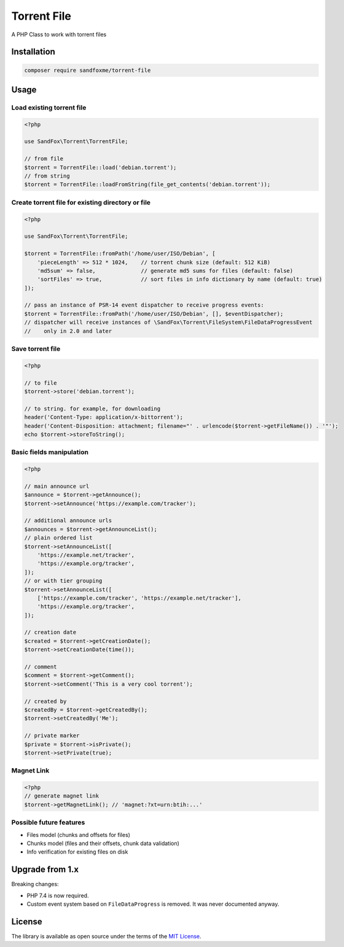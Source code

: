 Torrent File
############

|Packagist| |GitLab| |GitHub| |Bitbucket| |Gitea|

A PHP Class to work with torrent files

Installation
============

.. code-block:: bash

    composer require sandfoxme/torrent-file

Usage
=====

Load existing torrent file
--------------------------

.. code-block:: php

    <?php

    use SandFox\Torrent\TorrentFile;

    // from file
    $torrent = TorrentFile::load('debian.torrent');
    // from string
    $torrent = TorrentFile::loadFromString(file_get_contents('debian.torrent'));

Create torrent file for existing directory or file
--------------------------------------------------

.. code-block:: php

    <?php

    use SandFox\Torrent\TorrentFile;

    $torrent = TorrentFile::fromPath('/home/user/ISO/Debian', [
        'pieceLength' => 512 * 1024,    // torrent chunk size (default: 512 KiB)
        'md5sum' => false,              // generate md5 sums for files (default: false)
        'sortFiles' => true,            // sort files in info dictionary by name (default: true)
    ]);

    // pass an instance of PSR-14 event dispatcher to receive progress events:
    $torrent = TorrentFile::fromPath('/home/user/ISO/Debian', [], $eventDispatcher);
    // dispatcher will receive instances of \SandFox\Torrent\FileSystem\FileDataProgressEvent
    //    only in 2.0 and later

Save torrent file
-----------------

.. code-block:: php

    <?php

    // to file
    $torrent->store('debian.torrent');

    // to string. for example, for downloading
    header('Content-Type: application/x-bittorrent');
    header('Content-Disposition: attachment; filename="' . urlencode($torrent->getFileName()) . '"');
    echo $torrent->storeToString();

Basic fields manipulation
-------------------------

.. code-block:: php

    <?php

    // main announce url
    $announce = $torrent->getAnnounce();
    $torrent->setAnnounce('https://example.com/tracker');

    // additional announce urls
    $announces = $torrent->getAnnounceList();
    // plain ordered list
    $torrent->setAnnounceList([
        'https://example.net/tracker',
        'https://example.org/tracker',
    ]);
    // or with tier grouping
    $torrent->setAnnounceList([
        ['https://example.com/tracker', 'https://example.net/tracker'],
        'https://example.org/tracker',
    ]);

    // creation date
    $created = $torrent->getCreationDate();
    $torrent->setCreationDate(time());

    // comment
    $comment = $torrent->getComment();
    $torrent->setComment('This is a very cool torrent');

    // created by
    $createdBy = $torrent->getCreatedBy();
    $torrent->setCreatedBy('Me');

    // private marker
    $private = $torrent->isPrivate();
    $torrent->setPrivate(true);

Magnet Link
-----------

.. code-block:: php

    <?php
    // generate magnet link
    $torrent->getMagnetLink(); // 'magnet:?xt=urn:btih:...'

Possible future features
------------------------

- Files model (chunks and offsets for files)
- Chunks model (files and their offsets, chunk data validation)
- Info verification for existing files on disk

Upgrade from 1.x
================

Breaking changes:

* PHP 7.4 is now required.
* Custom event system based on ``FileDataProgress`` is removed. It was never documented anyway.

License
=======

The library is available as open source under the terms of the `MIT License`_.

.. _MIT License: https://opensource.org/licenses/MIT

.. |Packagist|  image:: https://img.shields.io/packagist/v/sandfoxme/torrent-file.svg?style=flat-square
   :target:     https://packagist.org/packages/sandfoxme/torrent-file
.. |GitHub|     image:: https://img.shields.io/badge/get%20on-GitHub-informational.svg?style=flat-square&logo=github
   :target:     https://github.com/arokettu/torrent-file
.. |GitLab|     image:: https://img.shields.io/badge/get%20on-GitLab-informational.svg?style=flat-square&logo=gitlab
   :target:     https://gitlab.com/sandfox/torrent-file
.. |Bitbucket|  image:: https://img.shields.io/badge/get%20on-Bitbucket-informational.svg?style=flat-square&logo=bitbucket
   :target:     https://bitbucket.org/sandfox/torrent-file
.. |Gitea|      image:: https://img.shields.io/badge/get%20on-Gitea-informational.svg?style=flat-square&logo=gitea
   :target:     https://sandfox.org/sandfox/torrent-file
